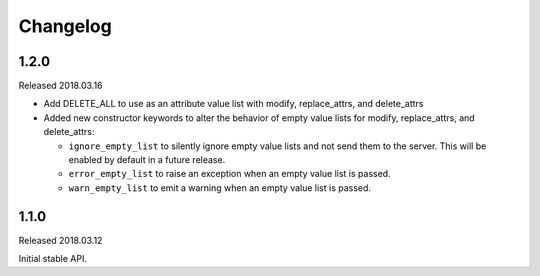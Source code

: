 Changelog
=========

1.2.0
-----

Released 2018.03.16

* Add DELETE_ALL to use as an attribute value list with modify, replace_attrs, and delete_attrs
* Added new constructor keywords to alter the behavior of empty value lists for modify, replace_attrs, and delete_attrs:

  * ``ignore_empty_list`` to silently ignore empty value lists and not send them to the server. This will be enabled by
    default in a future release.
  * ``error_empty_list`` to raise an exception when an empty value list is passed.
  * ``warn_empty_list`` to emit a warning when an empty value list is passed.

1.1.0
-----

Released 2018.03.12

Initial stable API.
